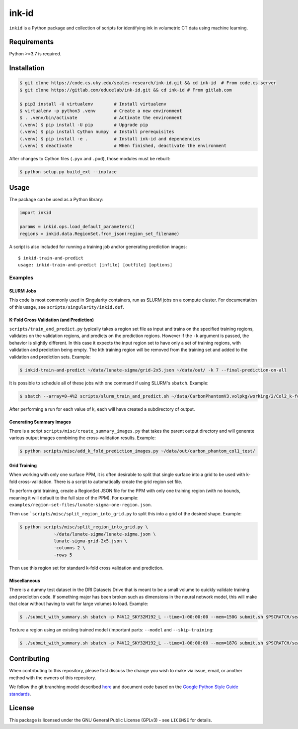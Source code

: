 ========
 ink-id
========

``inkid`` is a Python package and collection of scripts for identifying ink in volumetric CT data using machine learning.

Requirements
============

Python >=3.7 is required.

Installation
============

.. code-block:: bash

    $ git clone https://code.cs.uky.edu/seales-research/ink-id.git && cd ink-id  # From code.cs server
    $ git clone https://gitlab.com/educelab/ink-id.git && cd ink-id # From gitlab.com

    $ pip3 install -U virtualenv        # Install virtualenv
    $ virtualenv -p python3 .venv       # Create a new environment
    $ . .venv/bin/activate              # Activate the environment
    (.venv) $ pip install -U pip        # Upgrade pip
    (.venv) $ pip install Cython numpy  # Install prerequisites
    (.venv) $ pip install -e .          # Install ink-id and dependencies
    (.venv) $ deactivate                # When finished, deactivate the environment

After changes to Cython files (``.pyx`` and ``.pxd``), those modules must be rebuilt:

.. code-block:: bash

    $ python setup.py build_ext --inplace

Usage
=====

The package can be used as a Python library:

.. code-block:: python

   import inkid

   params = inkid.ops.load_default_parameters()
   regions = inkid.data.RegionSet.from_json(region_set_filename)

A script is also included for running a training job and/or generating prediction images:

::

   $ inkid-train-and-predict
   usage: inkid-train-and-predict [infile] [outfile] [options]

Examples
--------

SLURM Jobs
^^^^^^^^^^

This code is most commonly used in Singularity containers, run as SLURM jobs on a compute cluster. For documentation of this usage, see ``scripts/singularity/inkid.def``.

K-Fold Cross Validation (and Prediction)
^^^^^^^^^^^^^^^^^^^^^^^^^^^^^^^^^^^^^^^^

``scripts/train_and_predict.py`` typically takes a region set file as input and trains on the specified training regions, validates on the validation regions, and predicts on the prediction regions. However if the ``-k`` argument is passed, the behavior is slightly different. In this case it expects the input region set to have only a set of training regions, with validation and prediction being empty. The kth training region will be removed from the training set and added to the validation and prediction sets. Example:

.. code-block:: bash

   $ inkid-train-and-predict ~/data/lunate-sigma/grid-2x5.json ~/data/out/ -k 7 --final-prediction-on-all

It is possible to schedule all of these jobs with one command if using SLURM's ``sbatch``. Example:

.. code-block:: bash

   $ sbatch --array=0-4%2 scripts/slurm_train_and_predict.sh ~/data/CarbonPhantomV3.volpkg/working/2/Col2_k-fold-characters-region-set.json ~/data/out/col2_not_flattened --final-prediction-on-all

After performing a run for each value of k, each will have created a subdirectory of output.

Generating Summary Images
^^^^^^^^^^^^^^^^^^^^^^^^^

There is a script ``scripts/misc/create_summary_images.py`` that takes the parent output directory and will generate various output images combining the cross-validation results. Example:

.. code-block:: bash

   $ python scripts/misc/add_k_fold_prediction_images.py ~/data/out/carbon_phantom_col1_test/

Grid Training
^^^^^^^^^^^^^

When working with only one surface PPM, it is often desirable to split that single surface into a grid to be used with k-fold cross-validation.
There is a script to automatically create the grid region set file.

To perform grid training, create a RegionSet JSON file for the PPM with only one training region (with no bounds, meaning it will default to the full size of the PPM). For example:
``examples/region-set-files/lunate-sigma-one-region.json``.

Then use ```scripts/misc/split_region_into_grid.py`` to split this into a grid of the desired shape. Example:

.. code-block:: bash

   $ python scripts/misc/split_region_into_grid.py \
		~/data/lunate-sigma/lunate-sigma.json \
		lunate-sigma-grid-2x5.json \
		-columns 2 \
		-rows 5

Then use this region set for standard k-fold cross validation and prediction.

Miscellaneous
^^^^^^^^^^^^^

There is a dummy test dataset in the DRI Datasets Drive that is meant to be a small volume to quickly validate
training and prediction code. If something major has been broken such as dimensions in the neural network model, this will
make that clear without having to wait for large volumes to load. Example:

.. code-block:: bash

   $ ./submit_with_summary.sh sbatch -p P4V12_SKY32M192_L --time=1-00:00:00 --mem=150G submit.sh $PSCRATCH/seales_uksr/dri-datasets-drive/Dummy/DummyTest.volpkg/paths/20200526152035/1x2_grid.json $PSCRATCH/seales_uksr/dri-experiments-drive/inkid/results/DummyTest/test/00 --subvolume-shape 48 48 48 --final-prediction-on-all --prediction-grid-spacing 8 --label-type rgb_values

Texture a region using an existing trained model (important parts: ``--model`` and ``--skip-training``:

.. code-block:: bash

   $ ./submit_with_summary.sh sbatch -p P4V12_SKY32M192_L --time=1-00:00:00 --mem=187G submit.sh $PSCRATCH/seales_uksr/dri-datasets-drive/MorganM910/MS910.volpkg/working/segmentation/quire_p60.json $PSCRATCH/seales_uksr/dri-experiments-drive/inkid/results/MS910/p60/fromSavedWeights/02 --subvolume-shape 48 48 48 --final-prediction-on-all --prediction-grid-spacing 8 --label-type rgb_values --skip-training --model $PSCRATCH/seales_uksr/dri-experiments-drive/inkid/results/MS910/p60/initial/09/2021-02-08_09.15.07/checkpoints/checkpoint_0_175000.pt

Contributing
============

When contributing to this repository, please first discuss the change you wish to make via issue, email, or another method with the owners of this repository.

We follow the git branching model described `here <http://nvie.com/posts/a-successful-git-branching-model/>`_
and document code based on the `Google Python Style Guide standards <https://google.github.io/styleguide/pyguide.html?showone=Comments#Comments>`_.

License
=======

This package is licensed under the GNU General Public License (GPLv3) - see ``LICENSE`` for details.
